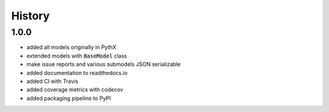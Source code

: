 =======
History
=======

1.0.0
-----

- added all models originally in PythX
- extended models with :code:`BaseModel` class
- make issue reports and various submodels JSON serializable
- added documentation to readthedocs.io
- added CI with Travis
- added coverage metrics with codecov
- added packaging pipeline to PyPI
